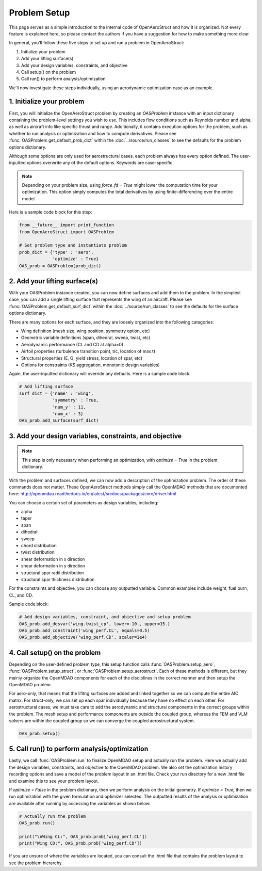.. _Problem Setup:

=============
Problem Setup
=============

This page serves as a simple introduction to the internal code of OpenAeroStruct and how it is organized.
Not every feature is explained here, so please contact the authors if you have a suggestion for how to make something more clear.

In general, you'll follow these five steps to set up and run a problem in OpenAeroStruct:

1. Initialize your problem
2. Add your lifting surface(s)
3. Add your design variables, constraints, and objective
4. Call setup() on the problem
5. Call run() to perform analysis/optimization

We'll now investigate these steps individually, using an aerodynamic optimization case as an example.

1. Initialize your problem
--------------------------
First, you will initialize the OpenAeroStruct problem by creating an `OASProblem` instance
with an input dictionary containing the problem-level settings you wish to use.
This includes flow conditions such as Reynolds number and alpha,
as well as aircraft info like specific thrust and range.
Additionally, it contains execution options for the problem, such as
whether to run analysis or optimization and how to compute derivatives.
Please see :func:`OASProblem.get_default_prob_dict` within the :doc:`../source/run_classes` to see the defaults for the problem options dictionary.

Although some options are only used for aerostructural cases, each problem always
has every option defined.
The user-inputted options overwrite any of the default options.
Keywords are case-specific.

.. note::
  Depending on your problem size, using `force_fd = True` might lower
  the computation time for your optimization. This option simply computes
  the total derivatives by using finite-differencing over the entire model.

Here is a sample code block for this step:

.. code-block:: python

  from __future__ import print_function
  from OpenAeroStruct import OASProblem

  # Set problem type and instantiate problem
  prob_dict = {'type' : 'aero',
               'optimize' : True}
  OAS_prob = OASProblem(prob_dict)


2. Add your lifting surface(s)
------------------------------
With your OASProblem instance created, you can now define surfaces and add them to the problem.
In the simplest case, you can add a single lifting surface that represents the wing of an aircraft.
Please see :func:`OASProblem.get_default_surf_dict` within the :doc:`../source/run_classes` to see the defaults for the surface options dictionary.

There are many options for each surface, and they are loosely organized into the following categories:

- Wing definition (mesh size, wing position, symmetry option, etc)
- Geometric variable definitions (span, dihedral, sweep, twist, etc)
- Aerodynamic performance (CL and CD at alpha=0)
- Airfoil properties (turbulence transition point, t/c, location of max t)
- Structural properties (E, G, yield stress, location of spar, etc)
- Options for constraints (KS aggregation, monotonic design variables)

Again, the user-inputted dictionary will override any defaults.
Here is a sample code block:

.. code-block:: python

  # Add lifting surface
  surf_dict = {'name' : 'wing',
               'symmetry' : True,
               'num_y' : 11,
               'num_x' : 3}
  OAS_prob.add_surface(surf_dict)

3. Add your design variables, constraints, and objective
--------------------------------------------------------
.. note::
  This step is only necessary when performing an optimization, with
  `optimize = True` in the problem dictionary.

With the problem and surfaces defined, we can now add a description of the
optimization problem.
The order of these commands does not matter.
These OpenAeroStruct methods simply call the OpenMDAO methods that are documented here: http://openmdao.readthedocs.io/en/latest/srcdocs/packages/core/driver.html

You can choose a certain set of parameters as design variables, including:

- alpha
- taper
- span
- dihedral
- sweep
- chord distribution
- twist distribution
- shear deformation in x direction
- shear deformation in y direction
- structural spar radii distribution
- structural spar thickness distribution

For the constraints and objective, you can choose any outputted variable.
Common examples include weight, fuel burn, CL, and CD.

Sample code block:

.. code-block:: python

  # Add design variables, constraint, and objective and setup problem
  OAS_prob.add_desvar('wing.twist_cp', lower=-10., upper=15.)
  OAS_prob.add_constraint('wing_perf.CL', equals=0.5)
  OAS_prob.add_objective('wing_perf.CD', scaler=1e4)


4. Call setup() on the problem
------------------------------
Depending on the user-defined problem type, this setup function calls
:func:`OASProblem.setup_aero`,
:func:`OASProblem.setup_struct`, or
:func:`OASProblem.setup_aerostruct`.
Each of these methods is different, but they mainly organize the OpenMDAO
components for each of the disciplines in the correct manner and then
setup the OpenMDAO problem.

For aero-only, that means that the lifitng surfaces are added and linked together
so we can compute the entire AIC matrix.
For struct-only, we can set up each spar individually because they have no effect
on each other.
For aerostructural cases, we must take care to add the aerodynamic and structural
components in the correct groups within the problem.
The mesh setup and performance components are outside the coupled group, whereas
the FEM and VLM solvers are within the coupled group so we can converge
the coupled aerostructural system.

.. code-block:: python

  OAS_prob.setup()


5. Call run() to perform analysis/optimization
----------------------------------------------

Lastly, we call :func:`OASProblem.run` to finalize OpenMDAO setup and actually run the problem.
Here we actually add the design variables, constraints, and objective to the OpenMDAO problem.
We also set the optimization history recording options and save a model of the problem layout in an .html file.
Check your run directory for a new .html file and examine this to see your problem layout.

If `optimize = False` in the problem dictionary, then we perform analysis on the initial geometry.
If `optimize = True`, then we run optimization with the given formulation and optimizer selected.
The outputted results of the analysis or optimization are available after running by accessing
the variables as shown below:

.. code-block:: python

  # Actually run the problem
  OAS_prob.run()

  print("\nWing CL:", OAS_prob.prob['wing_perf.CL'])
  print("Wing CD:", OAS_prob.prob['wing_perf.CD'])

If you are unsure of where the variables are located, you can consult the .html file that contains
the problem layout to see the problem hierarchy.
